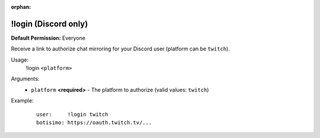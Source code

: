 :orphan:

!login (Discord only)
=====================

**Default Permission:** Everyone

Receive a link to authorize chat mirroring for your Discord user (platform can be ``twitch``).

Usage:
    !login ``<platform>``

Arguments:
    * ``platform`` **<required>** - The platform to authorize (valid values: ``twitch``)

Example:
    ::

        user:     !login twitch
        botisimo: ​https://oauth.twitch.tv/...
